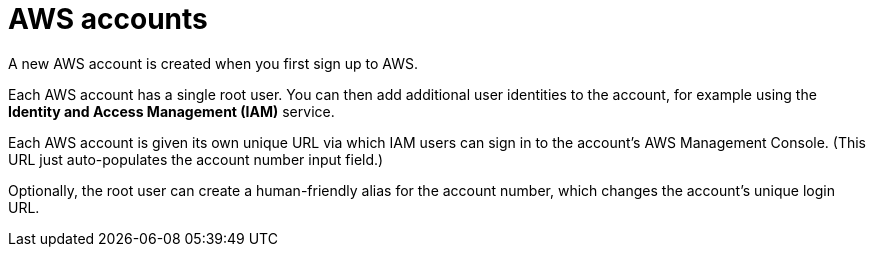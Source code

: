= AWS accounts

A new AWS account is created when you first sign up to AWS.

Each AWS account has a single root user. You can then add additional user identities to the account, for example using the *Identity and Access Management (IAM)* service.

Each AWS account is given its own unique URL via which IAM users can sign in to the account's AWS Management Console. (This URL just auto-populates the account number input field.)

Optionally, the root user can create a human-friendly alias for the account number, which changes the account's unique login URL.
